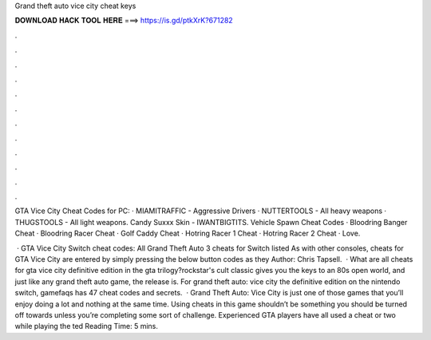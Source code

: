 Grand theft auto vice city cheat keys



𝐃𝐎𝐖𝐍𝐋𝐎𝐀𝐃 𝐇𝐀𝐂𝐊 𝐓𝐎𝐎𝐋 𝐇𝐄𝐑𝐄 ===> https://is.gd/ptkXrK?671282



.



.



.



.



.



.



.



.



.



.



.



.

GTA Vice City Cheat Codes for PC: · MIAMITRAFFIC - Aggressive Drivers · NUTTERTOOLS - All heavy weapons · THUGSTOOLS - All light weapons. Candy Suxxx Skin - IWANTBIGTITS. Vehicle Spawn Cheat Codes · Bloodring Banger Cheat · Bloodring Racer Cheat · Golf Caddy Cheat · Hotring Racer 1 Cheat · Hotring Racer 2 Cheat · Love.

 · GTA Vice City Switch cheat codes: All Grand Theft Auto 3 cheats for Switch listed As with other consoles, cheats for GTA Vice City are entered by simply pressing the below button codes as they Author: Chris Tapsell.  · What are all cheats for gta vice city definitive edition in the gta trilogy?rockstar's cult classic gives you the keys to an 80s open world, and just like any grand theft auto game, the release is. For grand theft auto: vice city the definitive edition on the nintendo switch, gamefaqs has 47 cheat codes and secrets.  · Grand Theft Auto: Vice City is just one of those games that you’ll enjoy doing a lot and nothing at the same time. Using cheats in this game shouldn’t be something you should be turned off towards unless you’re completing some sort of challenge. Experienced GTA players have all used a cheat or two while playing the ted Reading Time: 5 mins.
